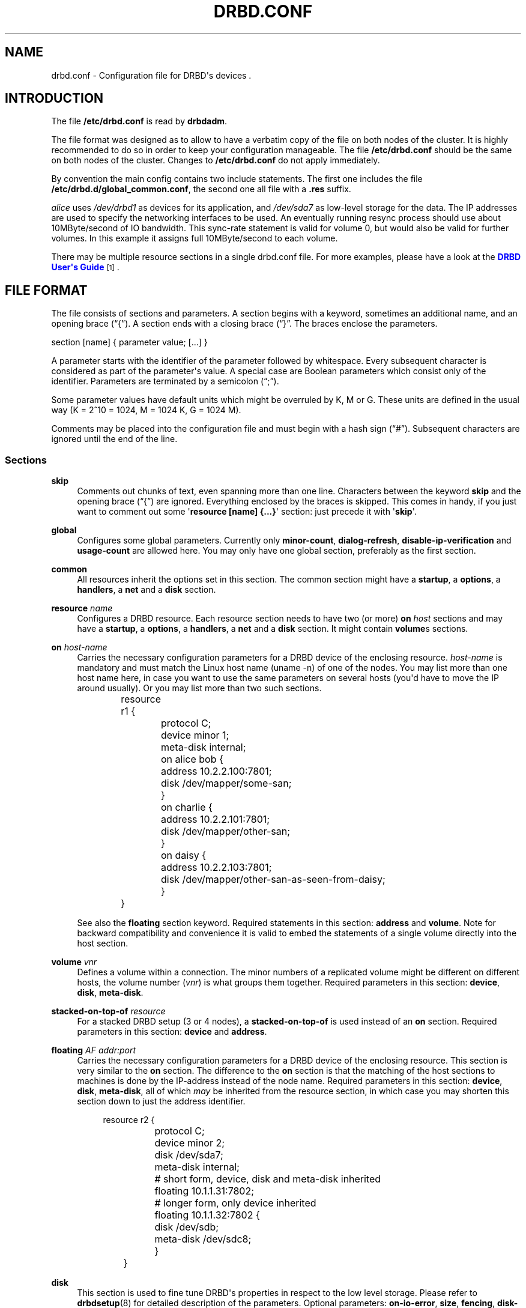 '\" t
.\"     Title: drbd.conf
.\"    Author: [see the "Author" section]
.\" Generator: DocBook XSL Stylesheets v1.78.1 <http://docbook.sf.net/>
.\"      Date: 6 May 2011
.\"    Manual: Configuration Files
.\"    Source: DRBD 8.4.0
.\"  Language: English
.\"
.TH "DRBD\&.CONF" "5" "6 May 2011" "DRBD 8.4.0" "Configuration Files"
.\" -----------------------------------------------------------------
.\" * Define some portability stuff
.\" -----------------------------------------------------------------
.\" ~~~~~~~~~~~~~~~~~~~~~~~~~~~~~~~~~~~~~~~~~~~~~~~~~~~~~~~~~~~~~~~~~
.\" http://bugs.debian.org/507673
.\" http://lists.gnu.org/archive/html/groff/2009-02/msg00013.html
.\" ~~~~~~~~~~~~~~~~~~~~~~~~~~~~~~~~~~~~~~~~~~~~~~~~~~~~~~~~~~~~~~~~~
.ie \n(.g .ds Aq \(aq
.el       .ds Aq '
.\" -----------------------------------------------------------------
.\" * set default formatting
.\" -----------------------------------------------------------------
.\" disable hyphenation
.nh
.\" disable justification (adjust text to left margin only)
.ad l
.\" -----------------------------------------------------------------
.\" * MAIN CONTENT STARTS HERE *
.\" -----------------------------------------------------------------
.SH "NAME"
drbd.conf \- Configuration file for DRBD\*(Aqs devices .\" drbd.conf
.SH "INTRODUCTION"
.PP
The file
\fB/etc/drbd\&.conf\fR
is read by
\fBdrbdadm\fR\&.
.PP
The file format was designed as to allow to have a verbatim copy of the file on both nodes of the cluster\&. It is highly recommended to do so in order to keep your configuration manageable\&. The file
\fB/etc/drbd\&.conf\fR
should be the same on both nodes of the cluster\&. Changes to
\fB/etc/drbd\&.conf\fR
do not apply immediately\&.
.PP
By convention the main config contains two include statements\&. The first one includes the file
\fB/etc/drbd\&.d/global_common\&.conf\fR, the second one all file with a
\fB\&.res\fR
suffix\&.
.PP
.PP \fBExample\ \&1.\ \&A small example.res file\fR .sp .if n \{\ .RS 4 .\} .nf resource r0 { net { protocol C; cram\-hmac\-alg sha1; shared\-secret "FooFunFactory"; } disk { resync\-rate 10M; } on alice { volume 0 { device minor 1; disk /dev/sda7; meta\-disk internal; } address 10\&.1\&.1\&.31:7789; } on bob { volume 0 { device minor 1; disk /dev/sda7; meta\-disk internal; } address 10\&.1\&.1\&.32:7789; } } .fi .if n \{\ .RE .\}In this example, there is a single DRBD resource (called r0) which uses protocol C for the connection between its devices\&. It contains a single volume which runs on host
\fIalice\fR
uses
\fI/dev/drbd1\fR
as devices for its application, and
\fI/dev/sda7\fR
as low\-level storage for the data\&. The IP addresses are used to specify the networking interfaces to be used\&. An eventually running resync process should use about 10MByte/second of IO bandwidth\&. This sync\-rate statement is valid for volume 0, but would also be valid for further volumes\&. In this example it assigns full 10MByte/second to each volume\&.
.PP
There may be multiple resource sections in a single drbd\&.conf file\&. For more examples, please have a look at the
\m[blue]\fBDRBD User\*(Aqs Guide\fR\m[]\&\s-2\u[1]\d\s+2\&.
.SH "FILE FORMAT"
.PP
The file consists of sections and parameters\&. A section begins with a keyword, sometimes an additional name, and an opening brace (\(lq{\(rq)\&. A section ends with a closing brace (\(lq}\(rq\&. The braces enclose the parameters\&.
.PP
section [name] { parameter value; [\&.\&.\&.] }
.PP
A parameter starts with the identifier of the parameter followed by whitespace\&. Every subsequent character is considered as part of the parameter\*(Aqs value\&. A special case are Boolean parameters which consist only of the identifier\&. Parameters are terminated by a semicolon (\(lq;\(rq)\&.
.PP
Some parameter values have default units which might be overruled by K, M or G\&. These units are defined in the usual way (K = 2^10 = 1024, M = 1024 K, G = 1024 M)\&.
.PP
Comments may be placed into the configuration file and must begin with a hash sign (\(lq#\(rq)\&. Subsequent characters are ignored until the end of the line\&.
.SS "Sections"
.PP
\fBskip\fR
.RS 4
.\" drbd.conf: skip
Comments out chunks of text, even spanning more than one line\&. Characters between the keyword
\fBskip\fR
and the opening brace (\(lq{\(rq) are ignored\&. Everything enclosed by the braces is skipped\&. This comes in handy, if you just want to comment out some \*(Aq\fBresource [name] {\&.\&.\&.}\fR\*(Aq section: just precede it with \*(Aq\fBskip\fR\*(Aq\&.
.RE
.PP
\fBglobal\fR
.RS 4
.\" drbd.conf: global
Configures some global parameters\&. Currently only
\fBminor\-count\fR,
\fBdialog\-refresh\fR,
\fBdisable\-ip\-verification\fR
and
\fBusage\-count\fR
are allowed here\&. You may only have one global section, preferably as the first section\&.
.RE
.PP
\fBcommon\fR
.RS 4
.\" drbd.conf: common
All resources inherit the options set in this section\&. The common section might have a
\fBstartup\fR, a
\fBoptions\fR, a
\fBhandlers\fR, a
\fBnet\fR
and a
\fBdisk\fR
section\&.
.RE
.PP
\fBresource \fR\fB\fIname\fR\fR
.RS 4
.\" drbd.conf: resource
Configures a DRBD resource\&. Each resource section needs to have two (or more)
\fBon \fR\fB\fIhost\fR\fR
sections and may have a
\fBstartup\fR, a
\fBoptions\fR, a
\fBhandlers\fR, a
\fBnet\fR
and a
\fBdisk\fR
section\&. It might contain
\fBvolume\fRs sections\&.
.RE
.PP
\fBon \fR\fB\fIhost\-name\fR\fR
.RS 4
.\" drbd.conf: on
Carries the necessary configuration parameters for a DRBD device of the enclosing resource\&.
\fIhost\-name\fR
is mandatory and must match the Linux host name (uname \-n) of one of the nodes\&. You may list more than one host name here, in case you want to use the same parameters on several hosts (you\*(Aqd have to move the IP around usually)\&. Or you may list more than two such sections\&.
.sp
.if n \{\
.RS 4
.\}
.nf
	resource r1 {
		protocol C;
		device minor 1;
		meta\-disk internal;

		on alice bob {
			address 10\&.2\&.2\&.100:7801;
			disk /dev/mapper/some\-san;
		}
		on charlie {
			address 10\&.2\&.2\&.101:7801;
			disk /dev/mapper/other\-san;
		}
		on daisy {
			address 10\&.2\&.2\&.103:7801;
			disk /dev/mapper/other\-san\-as\-seen\-from\-daisy;
		}
	}
	
.fi
.if n \{\
.RE
.\}
.sp
See also the
\fBfloating\fR
section keyword\&. Required statements in this section:
\fBaddress\fR
and
\fBvolume\fR\&. Note for backward compatibility and convenience it is valid to embed the statements of a single volume directly into the host section\&.
.RE
.PP
\fBvolume \fR\fB\fIvnr\fR\fR
.RS 4
.\" drbd.conf: volume
Defines a volume within a connection\&. The minor numbers of a replicated volume might be different on different hosts, the volume number (\fIvnr\fR) is what groups them together\&. Required parameters in this section:
\fBdevice\fR,
\fBdisk\fR,
\fBmeta\-disk\fR\&.
.RE
.PP
\fBstacked\-on\-top\-of \fR\fB\fIresource\fR\fR
.RS 4
.\" drbd.conf: stacked-on-top-of
For a stacked DRBD setup (3 or 4 nodes), a
\fBstacked\-on\-top\-of\fR
is used instead of an
\fBon\fR
section\&. Required parameters in this section:
\fBdevice\fR
and
\fBaddress\fR\&.
.RE
.PP
\fBfloating \fR\fB\fIAF addr:port\fR\fR
.RS 4
.\" drbd.conf: on
Carries the necessary configuration parameters for a DRBD device of the enclosing resource\&. This section is very similar to the
\fBon\fR
section\&. The difference to the
\fBon\fR
section is that the matching of the host sections to machines is done by the IP\-address instead of the node name\&. Required parameters in this section:
\fBdevice\fR,
\fBdisk\fR,
\fBmeta\-disk\fR, all of which
\fImay\fR
be inherited from the resource section, in which case you may shorten this section down to just the address identifier\&.
.sp
.if n \{\
.RS 4
.\}
.nf
	resource r2 {
		protocol C;
		device minor 2;
		disk      /dev/sda7;
		meta\-disk internal;

		# short form, device, disk and meta\-disk inherited
		floating 10\&.1\&.1\&.31:7802;

		# longer form, only device inherited
		floating 10\&.1\&.1\&.32:7802 {
			disk /dev/sdb;
			meta\-disk /dev/sdc8;
		}
	}
	
.fi
.if n \{\
.RE
.\}
.RE
.PP
\fBdisk\fR
.RS 4
.\" drbd.conf: disk
This section is used to fine tune DRBD\*(Aqs properties in respect to the low level storage\&. Please refer to
\fBdrbdsetup\fR(8)
for detailed description of the parameters\&. Optional parameters:
\fBon\-io\-error\fR,
\fBsize\fR,
\fBfencing\fR,
\fBdisk\-barrier\fR,
\fBdisk\-flushes\fR,
\fBdisk\-drain\fR,
\fBmd\-flushes\fR,
\fBmax\-bio\-bvecs\fR,
\fBresync\-rate\fR,
\fBresync\-after\fR,
\fBal\-extents\fR,
\fBal\-updates\fR,
\fBc\-plan\-ahead\fR,
\fBc\-fill\-target\fR,
\fBc\-delay\-target\fR,
\fBc\-max\-rate\fR,
\fBc\-min\-rate\fR,
\fBdisk\-timeout\fR,
\fBread\-balancing\fR\&.
.RE
.PP
\fBnet\fR
.RS 4
.\" drbd.conf: net
This section is used to fine tune DRBD\*(Aqs properties\&. Please refer to
\fBdrbdsetup\fR(8)
for a detailed description of this section\*(Aqs parameters\&. Optional parameters:
\fBprotocol\fR,
\fBsndbuf\-size\fR,
\fBrcvbuf\-size\fR,
\fBtimeout\fR,
\fBconnect\-int\fR,
\fBping\-int\fR,
\fBping\-timeout\fR,
\fBmax\-buffers\fR,
\fBmax\-epoch\-size\fR,
\fBko\-count\fR,
\fBallow\-two\-primaries\fR,
\fBcram\-hmac\-alg\fR,
\fBshared\-secret\fR,
\fBafter\-sb\-0pri\fR,
\fBafter\-sb\-1pri\fR,
\fBafter\-sb\-2pri\fR,
\fBdata\-integrity\-alg\fR,
\fBno\-tcp\-cork\fR,
\fBon\-congestion\fR,
\fBcongestion\-fill\fR,
\fBcongestion\-extents\fR,
\fBverify\-alg\fR,
\fBuse\-rle\fR,
\fBcsums\-alg\fR\&.
.RE
.PP
\fBstartup\fR
.RS 4
.\" drbd.conf: startup
This section is used to fine tune DRBD\*(Aqs properties\&. Please refer to
\fBdrbdsetup\fR(8)
for a detailed description of this section\*(Aqs parameters\&. Optional parameters:
\fBwfc\-timeout\fR,
\fBdegr\-wfc\-timeout\fR,
\fBoutdated\-wfc\-timeout\fR,
\fBwait\-after\-sb\fR,
\fBstacked\-timeouts\fR
and
\fBbecome\-primary\-on\fR\&.
.RE
.PP
\fBoptions\fR
.RS 4
.\" drbd.conf: options
This section is used to fine tune the behaviour of the resource object\&. Please refer to
\fBdrbdsetup\fR(8)
for a detailed description of this section\*(Aqs parameters\&. Optional parameters:
\fBcpu\-mask\fR, and
\fBon\-no\-data\-accessible\fR\&.
.RE
.PP
\fBhandlers\fR
.RS 4
.\" drbd.conf: handlers
In this section you can define handlers (executables) that are started by the DRBD system in response to certain events\&. Optional parameters:
\fBpri\-on\-incon\-degr\fR,
\fBpri\-lost\-after\-sb\fR,
\fBpri\-lost\fR,
\fBfence\-peer\fR
(formerly oudate\-peer),
\fBlocal\-io\-error\fR,
\fBinitial\-split\-brain\fR,
\fBsplit\-brain\fR,
\fBbefore\-resync\-target\fR,
\fBafter\-resync\-target\fR\&.
.sp
The interface is done via environment variables:
.sp
.RS 4
.ie n \{\
\h'-04'\(bu\h'+03'\c
.\}
.el \{\
.sp -1
.IP \(bu 2.3
.\}
\fBDRBD_RESOURCE\fR
is the name of the resource
.RE
.sp
.RS 4
.ie n \{\
\h'-04'\(bu\h'+03'\c
.\}
.el \{\
.sp -1
.IP \(bu 2.3
.\}
\fBDRBD_MINOR\fR
is the minor number of the DRBD device, in decimal\&.
.RE
.sp
.RS 4
.ie n \{\
\h'-04'\(bu\h'+03'\c
.\}
.el \{\
.sp -1
.IP \(bu 2.3
.\}
\fBDRBD_CONF\fR
is the path to the primary configuration file; if you split your configuration into multiple files (e\&.g\&. in
\fB/etc/drbd\&.conf\&.d/\fR), this will not be helpful\&.
.RE
.sp
.RS 4
.ie n \{\
\h'-04'\(bu\h'+03'\c
.\}
.el \{\
.sp -1
.IP \(bu 2.3
.\}
\fBDRBD_PEER_AF\fR
,
\fBDRBD_PEER_ADDRESS\fR
,
\fBDRBD_PEERS\fR
are the address family (e\&.g\&.
\fBipv6\fR), the peer\*(Aqs address and hostnames\&.
.RE
.sp
\fBDRBD_PEER\fR
is deprecated\&.
.sp
Please note that not all of these might be set for all handlers, and that some values might not be useable for a
\fBfloating\fR
definition\&.
.RE
.SS "Parameters"
.PP
\fBminor\-count \fR\fB\fIcount\fR\fR
.RS 4
.\" drbd.conf: minor-count\fIcount\fR
may be a number from 1 to 1048575\&.
.sp
\fIMinor\-count\fR
is a sizing hint for DRBD\&. It helps to right\-size various memory pools\&. It should be set in the in the same order of magnitude than the actual number of minors you use\&. Per default the module loads with 11 more resources than you have currently in your config but at least 32\&.
.RE
.PP
\fBdialog\-refresh \fR\fB\fItime\fR\fR
.RS 4
.\" drbd.conf: dialog-refresh\fItime\fR
may be 0 or a positive number\&.
.sp
The user dialog redraws the second count every
\fItime\fR
seconds (or does no redraws if
\fItime\fR
is 0)\&. The default value is 1\&.
.RE
.PP
\fBdisable\-ip\-verification\fR
.RS 4
.\" drbd.conf: disable-ip-verification
Use
\fIdisable\-ip\-verification\fR
if, for some obscure reasons, drbdadm can/might not use
\fBip\fR
or
\fBifconfig\fR
to do a sanity check for the IP address\&. You can disable the IP verification with this option\&.
.RE
.PP
\fBusage\-count \fR\fB\fIval\fR\fR
.RS 4
.\" drbd.conf: usage-count
Please participate in
\m[blue]\fBDRBD\*(Aqs online usage counter\fR\m[]\&\s-2\u[2]\d\s+2\&. The most convenient way to do so is to set this option to
\fByes\fR\&. Valid options are:
\fByes\fR,
\fBno\fR
and
\fBask\fR\&.
.RE
.PP
\fBprotocol \fR\fB\fIprot\-id\fR\fR
.RS 4
.\" drbd.conf: protocol
On the TCP/IP link the specified
\fIprotocol\fR
is used\&. Valid protocol specifiers are A, B, and C\&.
.sp
Protocol A: write IO is reported as completed, if it has reached local disk and local TCP send buffer\&.
.sp
Protocol B: write IO is reported as completed, if it has reached local disk and remote buffer cache\&.
.sp
Protocol C: write IO is reported as completed, if it has reached both local and remote disk\&.
.RE
.PP
\fBdevice \fR\fB\fIname\fR\fR\fB minor \fR\fB\fInr\fR\fR
.RS 4
.\" drbd.conf: device
The name of the block device node of the resource being described\&. You must use this device with your application (file system) and you must not use the low level block device which is specified with the
\fBdisk\fR
parameter\&.
.sp
One can ether omit the
\fIname\fR
or
\fBminor\fR
and the
\fIminor number\fR\&. If you omit the
\fIname\fR
a default of /dev/drbd\fIminor\fR
will be used\&.
.sp
Udev will create additional symlinks in /dev/drbd/by\-res and /dev/drbd/by\-disk\&.
.RE
.PP
\fBdisk \fR\fB\fIname\fR\fR
.RS 4
.\" drbd.conf: disk
DRBD uses this block device to actually store and retrieve the data\&. Never access such a device while DRBD is running on top of it\&. This also holds true for
\fBdumpe2fs\fR(8)
and similar commands\&.
.RE
.PP
\fBaddress \fR\fB\fIAF addr:port\fR\fR
.RS 4
.\" drbd.conf: address
A resource needs one
\fIIP\fR
address per device, which is used to wait for incoming connections from the partner device respectively to reach the partner device\&.
\fIAF\fR
must be one of
\fBipv4\fR,
\fBipv6\fR,
\fBssocks\fR
or
\fBsdp\fR
(for compatibility reasons
\fBsci\fR
is an alias for
\fBssocks\fR)\&. It may be omited for IPv4 addresses\&. The actual IPv6 address that follows the
\fBipv6\fR
keyword must be placed inside brackets:
ipv6 [fd01:2345:6789:abcd::1]:7800\&.
.sp
Each DRBD resource needs a TCP
\fIport\fR
which is used to connect to the node\*(Aqs partner device\&. Two different DRBD resources may not use the same
\fIaddr:port\fR
combination on the same node\&.
.RE
.PP
\fBmeta\-disk internal\fR, \fBmeta\-disk \fR\fB\fIdevice\fR\fR, \fBmeta\-disk \fR\fB\fIdevice\fR\fR\fB [\fR\fB\fIindex\fR\fR\fB]\fR
.RS 4
.\" drbd.conf: meta-disk
Internal means that the last part of the backing device is used to store the meta\-data\&. The size of the meta\-data is computed based on the size of the device\&.
.sp
When a
\fIdevice\fR
is specified, either with or without an
\fIindex\fR, DRBD stores the meta\-data on this device\&. Without
\fIindex\fR, the size of the meta\-data is determined by the size of the data device\&. This is usually used with LVM, which allows to have many variable sized block devices\&. The meta\-data size is 36kB + Backing\-Storage\-size / 32k, rounded up to the next 4kb boundary\&. (Rule of the thumb: 32kByte per 1GByte of storage, rounded up to the next MB\&.)
.sp
When an
\fIindex\fR
is specified, each index number refers to a fixed slot of meta\-data of 128 MB, which allows a maximum data size of 4 GB\&. This way, multiple DBRD devices can share the same meta\-data device\&. For example, if /dev/sde6[0] and /dev/sde6[1] are used, /dev/sde6 must be at least 256 MB big\&. Because of the hard size limit, use of meta\-disk indexes is discouraged\&.
.RE
.PP
\fBon\-io\-error \fR\fB\fIhandler\fR\fR
.RS 4
.\" drbd.conf: on-io-error\fIhandler\fR
is taken, if the lower level device reports io\-errors to the upper layers\&.
.sp
\fIhandler\fR
may be
\fBpass_on\fR,
\fBcall\-local\-io\-error\fR
or
\fBdetach\&.\fR
.sp
\fBpass_on\fR: The node downgrades the disk status to inconsistent, marks the erroneous block as inconsistent in the bitmap and retries the IO on the remote node\&.
.sp
\fBcall\-local\-io\-error\fR: Call the handler script
\fBlocal\-io\-error\fR\&.
.sp
\fBdetach\fR: The node drops its low level device, and continues in diskless mode\&.
.RE
.PP
\fBfencing \fR\fB\fIfencing_policy\fR\fR
.RS 4
.\" drbd.conf: fencing
By
\fBfencing\fR
we understand preventive measures to avoid situations where both nodes are primary and disconnected (AKA split brain)\&.
.sp
Valid fencing policies are:
.PP
\fBdont\-care\fR
.RS 4
This is the default policy\&. No fencing actions are taken\&.
.RE
.PP
\fBresource\-only\fR
.RS 4
If a node becomes a disconnected primary, it tries to fence the peer\*(Aqs disk\&. This is done by calling the
\fBfence\-peer\fR
handler\&. The handler is supposed to reach the other node over alternative communication paths and call \*(Aq\fBdrbdadm outdate res\fR\*(Aq there\&.
.RE
.PP
\fBresource\-and\-stonith\fR
.RS 4
If a node becomes a disconnected primary, it freezes all its IO operations and calls its fence\-peer handler\&. The fence\-peer handler is supposed to reach the peer over alternative communication paths and call \*(Aqdrbdadm outdate res\*(Aq there\&. In case it cannot reach the peer it should stonith the peer\&. IO is resumed as soon as the situation is resolved\&. In case your handler fails, you can resume IO with the
\fBresume\-io\fR
command\&.
.RE
.RE
.PP
\fBdisk\-barrier\fR, \fBdisk\-flushes\fR, \fBdisk\-drain\fR
.RS 4
.\" drbd.conf: disk-barrier
.\" drbd.conf: disk-flushes
.\" drbd.conf: disk-drain
DRBD has four implementations to express write\-after\-write dependencies to its backing storage device\&. DRBD will use the first method that is supported by the backing storage device and that is not disabled\&. By default the
\fIflush\fR
method is used\&.
.sp
Since drbd\-8\&.4\&.2
\fBdisk\-barrier\fR
is disabled by default because since linux\-2\&.6\&.36 (or 2\&.6\&.32 RHEL6) there is no reliable way to determine if queuing of IO\-barriers works\&.
\fIDangerous\fR
only enable if you are told so by one that knows for sure\&.
.sp
When selecting the method you should not only base your decision on the measurable performance\&. In case your backing storage device has a volatile write cache (plain disks, RAID of plain disks) you should use one of the first two\&. In case your backing storage device has battery\-backed write cache you may go with option 3\&. Option 4 (disable everything, use "none")
\fIis dangerous\fR
on most IO stacks, may result in write\-reordering, and if so, can theoretically be the reason for data corruption, or disturb the DRBD protocol, causing spurious disconnect/reconnect cycles\&.
\fIDo not use\fR\fBno\-disk\-drain\fR\&.
.sp
Unfortunately device mapper (LVM) might not support barriers\&.
.sp
The letter after "wo:" in /proc/drbd indicates with method is currently in use for a device:
\fBb\fR,
\fBf\fR,
\fBd\fR,
\fBn\fR\&. The implementations are:
.PP
barrier
.RS 4
The first requires that the driver of the backing storage device support barriers (called \*(Aqtagged command queuing\*(Aq in SCSI and \*(Aqnative command queuing\*(Aq in SATA speak)\&. The use of this method can be enabled by setting the
\fBdisk\-barrier\fR
options to
\fByes\fR\&.
.RE
.PP
flush
.RS 4
The second requires that the backing device support disk flushes (called \*(Aqforce unit access\*(Aq in the drive vendors speak)\&. The use of this method can be disabled setting
\fBdisk\-flushes\fR
to
\fBno\fR\&.
.RE
.PP
drain
.RS 4
The third method is simply to let write requests drain before write requests of a new reordering domain are issued\&. This was the only implementation before 8\&.0\&.9\&.
.RE
.PP
none
.RS 4
The fourth method is to not express write\-after\-write dependencies to the backing store at all, by also specifying
\fBno\-disk\-drain\fR\&. This
\fIis dangerous\fR
on most IO stacks, may result in write\-reordering, and if so, can theoretically be the reason for data corruption, or disturb the DRBD protocol, causing spurious disconnect/reconnect cycles\&.
\fIDo not use\fR\fBno\-disk\-drain\fR\&.
.RE
.RE
.PP
\fBmd\-flushes\fR
.RS 4
.\" drbd.conf: md-flushes
Disables the use of disk flushes and barrier BIOs when accessing the meta data device\&. See the notes on
\fBdisk\-flushes\fR\&.
.RE
.PP
\fBmax\-bio\-bvecs\fR
.RS 4
.\" drbd.conf: max-bio-bvecs
In some special circumstances the device mapper stack manages to pass BIOs to DRBD that violate the constraints that are set forth by DRBD\*(Aqs merge_bvec() function and which have more than one bvec\&. A known example is: phys\-disk \-> DRBD \-> LVM \-> Xen \-> misaligned partition (63) \-> DomU FS\&. Then you might see "bio would need to, but cannot, be split:" in the Dom0\*(Aqs kernel log\&.
.sp
The best workaround is to proper align the partition within the VM (E\&.g\&. start it at sector 1024)\&. This costs 480 KiB of storage\&. Unfortunately the default of most Linux partitioning tools is to start the first partition at an odd number (63)\&. Therefore most distribution\*(Aqs install helpers for virtual linux machines will end up with misaligned partitions\&. The second best workaround is to limit DRBD\*(Aqs max bvecs per BIO (=
\fBmax\-bio\-bvecs\fR) to 1, but that might cost performance\&.
.sp
The default value of
\fBmax\-bio\-bvecs\fR
is 0, which means that there is no user imposed limitation\&.
.RE
.PP
\fBdisk\-timeout\fR
.RS 4
.\" drbd.conf: disk-timeout
If the lower\-level device on which a DRBD device stores its data does not finish an I/O request within the defined
\fBdisk\-timeout\fR, DRBD treats this as a failure\&. The lower\-level device is detached, and the device\*(Aqs disk state advances to Diskless\&. If DRBD is connected to one or more peers, the failed request is passed on to one of them\&.
.sp
This option is
\fIdangerous and may lead to kernel panic!\fR
.sp
"Aborting" requests, or force\-detaching the disk, is intended for completely blocked/hung local backing devices which do no longer complete requests at all, not even do error completions\&. In this situation, usually a hard\-reset and failover is the only way out\&.
.sp
By "aborting", basically faking a local error\-completion, we allow for a more graceful swichover by cleanly migrating services\&. Still the affected node has to be rebooted "soon"\&.
.sp
By completing these requests, we allow the upper layers to re\-use the associated data pages\&.
.sp
If later the local backing device "recovers", and now DMAs some data from disk into the original request pages, in the best case it will just put random data into unused pages; but typically it will corrupt meanwhile completely unrelated data, causing all sorts of damage\&.
.sp
Which means delayed successful completion, especially for READ requests, is a reason to panic()\&. We assume that a delayed *error* completion is OK, though we still will complain noisily about it\&.
.sp
The default value of
\fBdisk\-timeout\fR
is 0, which stands for an infinite timeout\&. Timeouts are specified in units of 0\&.1 seconds\&. This option is available since DRBD 8\&.3\&.12\&.
.RE
.PP
\fBread\-balancing \fR\fB\fImethod\fR\fR
.RS 4
.\" drbd.conf: read-balancing
The supported
\fImethods\fR
for load balancing of read requests are
\fBprefer\-local\fR,
\fBprefer\-remote\fR,
\fBround\-robin\fR,
\fBleast\-pending\fR,
\fBwhen\-congested\-remote\fR,
\fB32K\-striping\fR,
\fB64K\-striping\fR,
\fB128K\-striping\fR,
\fB256K\-striping\fR,
\fB512K\-striping\fR
and
\fB1M\-striping\fR\&.
.sp
The default value of is
\fBprefer\-local\fR\&. This option is available since 8\&.4\&.1\&.
.RE
.PP
\fBsndbuf\-size \fR\fB\fIsize\fR\fR
.RS 4
.\" drbd.conf: sndbuf-size\fIsize\fR
is the size of the TCP socket send buffer\&. The default value is 0, i\&.e\&. autotune\&. You can specify smaller or larger values\&. Larger values are appropriate for reasonable write throughput with protocol A over high latency networks\&. Values below 32K do not make sense\&. Since 8\&.0\&.13 resp\&. 8\&.2\&.7, setting the
\fIsize\fR
value to 0 means that the kernel should autotune this\&.
.RE
.PP
\fBrcvbuf\-size \fR\fB\fIsize\fR\fR
.RS 4
.\" drbd.conf: rcvbuf-size\fIsize\fR
is the size of the TCP socket receive buffer\&. The default value is 0, i\&.e\&. autotune\&. You can specify smaller or larger values\&. Usually this should be left at its default\&. Setting the
\fIsize\fR
value to 0 means that the kernel should autotune this\&.
.RE
.PP
\fBtimeout \fR\fB\fItime\fR\fR
.RS 4
.\" drbd.conf: timeout
If the partner node fails to send an expected response packet within
\fItime\fR
tenths of a second, the partner node is considered dead and therefore the TCP/IP connection is abandoned\&. This must be lower than
\fIconnect\-int\fR
and
\fIping\-int\fR\&. The default value is 60 = 6 seconds, the unit 0\&.1 seconds\&.
.RE
.PP
\fBconnect\-int \fR\fB\fItime\fR\fR
.RS 4
.\" drbd.conf: connect-int
In case it is not possible to connect to the remote DRBD device immediately, DRBD keeps on trying to connect\&. With this option you can set the time between two retries\&. The default value is 10 seconds, the unit is 1 second\&.
.RE
.PP
\fBping\-int \fR\fB\fItime\fR\fR
.RS 4
.\" drbd.conf: ping-int
If the TCP/IP connection linking a DRBD device pair is idle for more than
\fItime\fR
seconds, DRBD will generate a keep\-alive packet to check if its partner is still alive\&. The default is 10 seconds, the unit is 1 second\&.
.RE
.PP
\fBping\-timeout \fR\fB\fItime\fR\fR
.RS 4
.\" drbd.conf: ping-timeout
The time the peer has time to answer to a keep\-alive packet\&. In case the peer\*(Aqs reply is not received within this time period, it is considered as dead\&. The default value is 500ms, the default unit are tenths of a second\&.
.RE
.PP
\fBmax\-buffers \fR\fB\fInumber\fR\fR
.RS 4
.\" drbd.conf: max-buffers
Limits the memory usage per DRBD minor device on the receiving side, or for internal buffers during resync or online\-verify\&. Unit is PAGE_SIZE, which is 4 KiB on most systems\&. The minimum possible setting is hard coded to 32 (=128 KiB)\&. These buffers are used to hold data blocks while they are written to/read from disk\&. To avoid possible distributed deadlocks on congestion, this setting is used as a throttle threshold rather than a hard limit\&. Once more than max\-buffers pages are in use, further allocation from this pool is throttled\&. You want to increase max\-buffers if you cannot saturate the IO backend on the receiving side\&.
.RE
.PP
\fBko\-count \fR\fB\fInumber\fR\fR
.RS 4
.\" drbd.conf: ko-count
In case the secondary node fails to complete a single write request for
\fIcount\fR
times the
\fItimeout\fR, it is expelled from the cluster\&. (I\&.e\&. the primary node goes into
\fBStandAlone\fR
mode\&.) The default value is 0, which disables this feature\&.
.RE
.PP
\fBmax\-epoch\-size \fR\fB\fInumber\fR\fR
.RS 4
.\" drbd.conf: max-epoch-size
The highest number of data blocks between two write barriers\&. If you set this smaller than 10, you might decrease your performance\&.
.RE
.PP
\fBallow\-two\-primaries\fR
.RS 4
.\" drbd.conf: allow-two-primaries
With this option set you may assign the primary role to both nodes\&. You only should use this option if you use a shared storage file system on top of DRBD\&. At the time of writing the only ones are: OCFS2 and GFS\&. If you use this option with any other file system, you are going to crash your nodes and to corrupt your data!
.RE
.PP
\fBunplug\-watermark \fR\fB\fInumber\fR\fR
.RS 4
.\" drbd.conf: unplug-watermark
This setting has no effect with recent kernels that use explicit on\-stack plugging (upstream Linux kernel 2\&.6\&.39, distributions may have backported)\&.
.sp
When the number of pending write requests on the standby (secondary) node exceeds the
\fBunplug\-watermark\fR, we trigger the request processing of our backing storage device\&. Some storage controllers deliver better performance with small values, others deliver best performance when the value is set to the same value as max\-buffers, yet others don\*(Aqt feel much effect at all\&. Minimum 16, default 128, maximum 131072\&.
.RE
.PP
\fBcram\-hmac\-alg\fR
.RS 4
.\" drbd.conf: cram-hmac-alg
You need to specify the HMAC algorithm to enable peer authentication at all\&. You are strongly encouraged to use peer authentication\&. The HMAC algorithm will be used for the challenge response authentication of the peer\&. You may specify any digest algorithm that is named in
\fB/proc/crypto\fR\&.
.RE
.PP
\fBshared\-secret\fR
.RS 4
.\" drbd.conf: shared-secret
The shared secret used in peer authentication\&. May be up to 64 characters\&. Note that peer authentication is disabled as long as no
\fBcram\-hmac\-alg\fR
(see above) is specified\&.
.RE
.PP
\fBafter\-sb\-0pri \fR \fIpolicy\fR
.RS 4
.\" drbd.conf: after-sb-0pri
possible policies are:
.PP
\fBdisconnect\fR
.RS 4
No automatic resynchronization, simply disconnect\&.
.RE
.PP
\fBdiscard\-younger\-primary\fR
.RS 4
Auto sync from the node that was primary before the split\-brain situation happened\&.
.RE
.PP
\fBdiscard\-older\-primary\fR
.RS 4
Auto sync from the node that became primary as second during the split\-brain situation\&.
.RE
.PP
\fBdiscard\-zero\-changes\fR
.RS 4
In case one node did not write anything since the split brain became evident, sync from the node that wrote something to the node that did not write anything\&. In case none wrote anything this policy uses a random decision to perform a "resync" of 0 blocks\&. In case both have written something this policy disconnects the nodes\&.
.RE
.PP
\fBdiscard\-least\-changes\fR
.RS 4
Auto sync from the node that touched more blocks during the split brain situation\&.
.RE
.PP
\fBdiscard\-node\-NODENAME\fR
.RS 4
Auto sync to the named node\&.
.RE
.RE
.PP
\fBafter\-sb\-1pri \fR \fIpolicy\fR
.RS 4
.\" drbd.conf: after-sb-1pri
possible policies are:
.PP
\fBdisconnect\fR
.RS 4
No automatic resynchronization, simply disconnect\&.
.RE
.PP
\fBconsensus\fR
.RS 4
Discard the version of the secondary if the outcome of the
\fBafter\-sb\-0pri\fR
algorithm would also destroy the current secondary\*(Aqs data\&. Otherwise disconnect\&.
.RE
.PP
\fBviolently\-as0p\fR
.RS 4
Always take the decision of the
\fBafter\-sb\-0pri\fR
algorithm, even if that causes an erratic change of the primary\*(Aqs view of the data\&. This is only useful if you use a one\-node FS (i\&.e\&. not OCFS2 or GFS) with the
\fBallow\-two\-primaries\fR
flag,
\fIAND\fR
if you really know what you are doing\&. This is
\fIDANGEROUS and MAY CRASH YOUR MACHINE\fR
if you have an FS mounted on the primary node\&.
.RE
.PP
\fBdiscard\-secondary\fR
.RS 4
Discard the secondary\*(Aqs version\&.
.RE
.PP
\fBcall\-pri\-lost\-after\-sb\fR
.RS 4
Always honor the outcome of the
\fBafter\-sb\-0pri \fR
algorithm\&. In case it decides the current secondary has the right data, it calls the "pri\-lost\-after\-sb" handler on the current primary\&.
.RE
.RE
.PP
\fBafter\-sb\-2pri \fR \fIpolicy\fR
.RS 4
.\" drbd.conf: after-sb-2pri
possible policies are:
.PP
\fBdisconnect\fR
.RS 4
No automatic resynchronization, simply disconnect\&.
.RE
.PP
\fBviolently\-as0p\fR
.RS 4
Always take the decision of the
\fBafter\-sb\-0pri\fR
algorithm, even if that causes an erratic change of the primary\*(Aqs view of the data\&. This is only useful if you use a one\-node FS (i\&.e\&. not OCFS2 or GFS) with the
\fBallow\-two\-primaries\fR
flag,
\fIAND\fR
if you really know what you are doing\&. This is
\fIDANGEROUS and MAY CRASH YOUR MACHINE\fR
if you have an FS mounted on the primary node\&.
.RE
.PP
\fBcall\-pri\-lost\-after\-sb\fR
.RS 4
Call the "pri\-lost\-after\-sb" helper program on one of the machines\&. This program is expected to reboot the machine, i\&.e\&. make it secondary\&.
.RE
.RE
.PP
\fBalways\-asbp\fR
.RS 4
Normally the automatic after\-split\-brain policies are only used if current states of the UUIDs do not indicate the presence of a third node\&.
.sp
With this option you request that the automatic after\-split\-brain policies are used as long as the data sets of the nodes are somehow related\&. This might cause a full sync, if the UUIDs indicate the presence of a third node\&. (Or double faults led to strange UUID sets\&.)
.RE
.PP
\fBrr\-conflict \fR \fIpolicy\fR
.RS 4
.\" drbd.conf: rr-conflict
This option helps to solve the cases when the outcome of the resync decision is incompatible with the current role assignment in the cluster\&.
.PP
\fBdisconnect\fR
.RS 4
No automatic resynchronization, simply disconnect\&.
.RE
.PP
\fBviolently\fR
.RS 4
Sync to the primary node is allowed, violating the assumption that data on a block device are stable for one of the nodes\&.
\fIDangerous, do not use\&.\fR
.RE
.PP
\fBcall\-pri\-lost\fR
.RS 4
Call the "pri\-lost" helper program on one of the machines\&. This program is expected to reboot the machine, i\&.e\&. make it secondary\&.
.RE
.RE
.PP
\fBdata\-integrity\-alg \fR \fIalg\fR
.RS 4
.\" drbd.conf: data-integrity-alg
DRBD can ensure the data integrity of the user\*(Aqs data on the network by comparing hash values\&. Normally this is ensured by the 16 bit checksums in the headers of TCP/IP packets\&.
.sp
This option can be set to any of the kernel\*(Aqs data digest algorithms\&. In a typical kernel configuration you should have at least one of
\fBmd5\fR,
\fBsha1\fR, and
\fBcrc32c\fR
available\&. By default this is not enabled\&.
.sp
See also the notes on data integrity\&.
.RE
.PP
\fBtcp\-cork\fR
.RS 4
.\" drbd.conf: tcp-cork
DRBD usually uses the TCP socket option TCP_CORK to hint to the network stack when it can expect more data, and when it should flush out what it has in its send queue\&. It turned out that there is at least one network stack that performs worse when one uses this hinting method\&. Therefore we introducted this option\&. By setting
\fBtcp\-cork\fR
to
\fBno\fR
you can disable the setting and clearing of the TCP_CORK socket option by DRBD\&.
.RE
.PP
\fBon\-congestion \fR\fB\fIcongestion_policy\fR\fR, \fBcongestion\-fill \fR\fB\fIfill_threshold\fR\fR, \fBcongestion\-extents \fR\fB\fIactive_extents_threshold\fR\fR
.RS 4
By default DRBD blocks when the available TCP send queue becomes full\&. That means it will slow down the application that generates the write requests that cause DRBD to send more data down that TCP connection\&.
.sp
When DRBD is deployed with DRBD\-proxy it might be more desirable that DRBD goes into AHEAD/BEHIND mode shortly before the send queue becomes full\&. In AHEAD/BEHIND mode DRBD does no longer replicate data, but still keeps the connection open\&.
.sp
The advantage of the AHEAD/BEHIND mode is that the application is not slowed down, even if DRBD\-proxy\*(Aqs buffer is not sufficient to buffer all write requests\&. The downside is that the peer node falls behind, and that a resync will be necessary to bring it back into sync\&. During that resync the peer node will have an inconsistent disk\&.
.sp
Available
\fIcongestion_policy\fRs are
\fBblock\fR
and
\fBpull\-ahead\fR\&. The default is
\fBblock\fR\&.
\fIFill_threshold\fR
might be in the range of 0 to 10GiBytes\&. The default is 0 which disables the check\&.
\fIActive_extents_threshold\fR
has the same limits as
\fBal\-extents\fR\&.
.sp
The AHEAD/BEHIND mode and its settings are available since DRBD 8\&.3\&.10\&.
.RE
.PP
\fBwfc\-timeout \fR\fB\fItime\fR\fR
.RS 4
Wait for connection timeout\&.
.\" drbd.conf: wfc-timeout
The init script
\fBdrbd\fR(8)
blocks the boot process until the DRBD resources are connected\&. When the cluster manager starts later, it does not see a resource with internal split\-brain\&. In case you want to limit the wait time, do it here\&. Default is 0, which means unlimited\&. The unit is seconds\&.
.RE
.PP
\fBdegr\-wfc\-timeout \fR\fB\fItime\fR\fR
.RS 4
.\" drbd.conf: degr-wfc-timeout
Wait for connection timeout, if this node was a degraded cluster\&. In case a degraded cluster (= cluster with only one node left) is rebooted, this timeout value is used instead of wfc\-timeout, because the peer is less likely to show up in time, if it had been dead before\&. Value 0 means unlimited\&.
.RE
.PP
\fBoutdated\-wfc\-timeout \fR\fB\fItime\fR\fR
.RS 4
.\" drbd.conf: outdated-wfc-timeout
Wait for connection timeout, if the peer was outdated\&. In case a degraded cluster (= cluster with only one node left) with an outdated peer disk is rebooted, this timeout value is used instead of wfc\-timeout, because the peer is not allowed to become primary in the meantime\&. Value 0 means unlimited\&.
.RE
.PP
\fBwait\-after\-sb\fR
.RS 4
By setting this option you can make the init script to continue to wait even if the device pair had a split brain situation and therefore refuses to connect\&.
.RE
.PP
\fBbecome\-primary\-on \fR\fB\fInode\-name\fR\fR
.RS 4
Sets on which node the device should be promoted to primary role by the init script\&. The
\fInode\-name\fR
might either be a host name or the keyword
\fBboth\fR\&. When this option is not set the devices stay in secondary role on both nodes\&. Usually one delegates the role assignment to a cluster manager (e\&.g\&. heartbeat)\&.
.RE
.PP
\fBstacked\-timeouts\fR
.RS 4
Usually
\fBwfc\-timeout\fR
and
\fBdegr\-wfc\-timeout\fR
are ignored for stacked devices, instead twice the amount of
\fBconnect\-int\fR
is used for the connection timeouts\&. With the
\fBstacked\-timeouts\fR
keyword you disable this, and force DRBD to mind the
\fBwfc\-timeout\fR
and
\fBdegr\-wfc\-timeout\fR
statements\&. Only do that if the peer of the stacked resource is usually not available or will usually not become primary\&. By using this option incorrectly, you run the risk of causing unexpected split brain\&.
.RE
.PP
\fBresync\-rate \fR\fB\fIrate\fR\fR
.RS 4
.\" drbd.conf: resync-rate
To ensure a smooth operation of the application on top of DRBD, it is possible to limit the bandwidth which may be used by background synchronizations\&. The default is 250 KB/sec, the default unit is KB/sec\&. Optional suffixes K, M, G are allowed\&.
.RE
.PP
\fBuse\-rle\fR
.RS 4
.\" drbd.conf: use-rle
During resync\-handshake, the dirty\-bitmaps of the nodes are exchanged and merged (using bit\-or), so the nodes will have the same understanding of which blocks are dirty\&. On large devices, the fine grained dirty\-bitmap can become large as well, and the bitmap exchange can take quite some time on low\-bandwidth links\&.
.sp
Because the bitmap typically contains compact areas where all bits are unset (clean) or set (dirty), a simple run\-length encoding scheme can considerably reduce the network traffic necessary for the bitmap exchange\&.
.sp
For backward compatibilty reasons, and because on fast links this possibly does not improve transfer time but consumes cpu cycles, this defaults to off\&.
.RE
.PP
\fBresync\-after \fR\fB\fIres\-name\fR\fR
.RS 4
.\" drbd.conf: resync-after
By default, resynchronization of all devices would run in parallel\&. By defining a resync\-after dependency, the resynchronization of this resource will start only if the resource
\fIres\-name\fR
is already in connected state (i\&.e\&., has finished its resynchronization)\&.
.RE
.PP
\fBal\-extents \fR\fB\fIextents\fR\fR
.RS 4
.\" drbd.conf: al-extents
DRBD automatically performs hot area detection\&. With this parameter you control how big the hot area (= active set) can get\&. Each extent marks 4M of the backing storage (= low\-level device)\&. In case a primary node leaves the cluster unexpectedly, the areas covered by the active set must be resynced upon rejoining of the failed node\&. The data structure is stored in the meta\-data area, therefore each change of the active set is a write operation to the meta\-data device\&. A higher number of extents gives longer resync times but less updates to the meta\-data\&. The default number of
\fIextents\fR
is 1237\&. (Minimum: 7, Maximum: 65534)
.sp
Note that the effective maximum may be smaller, depending on how you created the device meta data, see also
\fBdrbdmeta\fR(8)\&. The effective maximum is 919 * (available on\-disk activity\-log ring\-buffer area/4kB \-1), the default 32kB ring\-buffer effects a maximum of 6433 (covers more than 25 GiB of data)\&. We recommend to keep this well within the amount your backend storage and replication link are able to resync inside of about 5 minutes\&.
.RE
.PP
\fBal\-updates \fR\fB{yes | no}\fR
.RS 4
.\" drbd.conf: al-updates
DRBD\*(Aqs activity log transaction writing makes it possible, that after the crash of a primary node a partial (bit\-map based) resync is sufficient to bring the node back to up\-to\-date\&. Setting
\fBal\-updates\fR
to
\fBno\fR
might increase normal operation performance but causes DRBD to do a full resync when a crashed primary gets reconnected\&. The default value is
\fByes\fR\&.
.RE
.PP
\fBverify\-alg \fR\fB\fIhash\-alg\fR\fR
.RS 4
During online verification (as initiated by the
\fBverify\fR
sub\-command), rather than doing a bit\-wise comparison, DRBD applies a hash function to the contents of every block being verified, and compares that hash with the peer\&. This option defines the hash algorithm being used for that purpose\&. It can be set to any of the kernel\*(Aqs data digest algorithms\&. In a typical kernel configuration you should have at least one of
\fBmd5\fR,
\fBsha1\fR, and
\fBcrc32c\fR
available\&. By default this is not enabled; you must set this option explicitly in order to be able to use on\-line device verification\&.
.sp
See also the notes on data integrity\&.
.RE
.PP
\fBcsums\-alg \fR\fB\fIhash\-alg\fR\fR
.RS 4
A resync process sends all marked data blocks from the source to the destination node, as long as no
\fBcsums\-alg\fR
is given\&. When one is specified the resync process exchanges hash values of all marked blocks first, and sends only those data blocks that have different hash values\&.
.sp
This setting is useful for DRBD setups with low bandwidth links\&. During the restart of a crashed primary node, all blocks covered by the activity log are marked for resync\&. But a large part of those will actually be still in sync, therefore using
\fBcsums\-alg\fR
will lower the required bandwidth in exchange for CPU cycles\&.
.RE
.PP
\fBc\-plan\-ahead \fR\fB\fIplan_time\fR\fR, \fBc\-fill\-target \fR\fB\fIfill_target\fR\fR, \fBc\-delay\-target \fR\fB\fIdelay_target\fR\fR, \fBc\-max\-rate \fR\fB\fImax_rate\fR\fR
.RS 4
The dynamic resync speed controller gets enabled with setting
\fIplan_time\fR
to a positive value\&. It aims to fill the buffers along the data path with either a constant amount of data
\fIfill_target\fR, or aims to have a constant delay time of
\fIdelay_target\fR
along the path\&. The controller has an upper bound of
\fImax_rate\fR\&.
.sp
By
\fIplan_time\fR
the agility of the controller is configured\&. Higher values yield for slower/lower responses of the controller to deviation from the target value\&. It should be at least 5 times RTT\&. For regular data paths a
\fIfill_target\fR
in the area of 4k to 100k is appropriate\&. For a setup that contains drbd\-proxy it is advisable to use
\fIdelay_target\fR
instead\&. Only when
\fIfill_target\fR
is set to 0 the controller will use
\fIdelay_target\fR\&. 5 times RTT is a reasonable starting value\&.
\fIMax_rate\fR
should be set to the bandwidth available between the DRBD\-hosts and the machines hosting DRBD\-proxy, or to the available disk\-bandwidth\&.
.sp
The default value of
\fIplan_time\fR
is 0, the default unit is 0\&.1 seconds\&.
\fIFill_target\fR
has 0 and sectors as default unit\&.
\fIDelay_target\fR
has 1 (100ms) and 0\&.1 as default unit\&.
\fIMax_rate\fR
has 10240 (100MiB/s) and KiB/s as default unit\&.
.sp
The dynamic resync speed controller and its settings are available since DRBD 8\&.3\&.9\&.
.RE
.PP
\fBc\-min\-rate \fR\fB\fImin_rate\fR\fR
.RS 4
A node that is primary and sync\-source has to schedule application IO requests and resync IO requests\&. The
\fImin_rate\fR
tells DRBD use only up to min_rate for resync IO and to dedicate all other available IO bandwidth to application requests\&.
.sp
Note: The value 0 has a special meaning\&. It disables the limitation of resync IO completely, which might slow down application IO considerably\&. Set it to a value of 1, if you prefer that resync IO never slows down application IO\&.
.sp
Note: Although the name might suggest that it is a lower bound for the dynamic resync speed controller, it is not\&. If the DRBD\-proxy buffer is full, the dynamic resync speed controller is free to lower the resync speed down to 0, completely independent of the
\fBc\-min\-rate\fR
setting\&.
.sp
\fIMin_rate\fR
has 4096 (4MiB/s) and KiB/s as default unit\&.
.RE
.PP
\fBon\-no\-data\-accessible \fR\fB\fIond\-policy\fR\fR
.RS 4
This setting controls what happens to IO requests on a degraded, disk less node (I\&.e\&. no data store is reachable)\&. The available policies are
\fBio\-error\fR
and
\fBsuspend\-io\fR\&.
.sp
If
\fIond\-policy\fR
is set to
\fBsuspend\-io\fR
you can either resume IO by attaching/connecting the last lost data storage, or by the
\fBdrbdadm resume\-io \fR\fB\fIres\fR\fR
command\&. The latter will result in IO errors of course\&.
.sp
The default is
\fBio\-error\fR\&. This setting is available since DRBD 8\&.3\&.9\&.
.RE
.PP
\fBcpu\-mask \fR\fB\fIcpu\-mask\fR\fR
.RS 4
.\" drbd.conf: cpu-mask
Sets the cpu\-affinity\-mask for DRBD\*(Aqs kernel threads of this device\&. The default value of
\fIcpu\-mask\fR
is 0, which means that DRBD\*(Aqs kernel threads should be spread over all CPUs of the machine\&. This value must be given in hexadecimal notation\&. If it is too big it will be truncated\&.
.RE
.PP
\fBpri\-on\-incon\-degr \fR\fB\fIcmd\fR\fR
.RS 4
.\" drbd.conf: pri-on-incon-degr
This handler is called if the node is primary, degraded and if the local copy of the data is inconsistent\&.
.RE
.PP
\fBpri\-lost\-after\-sb \fR\fB\fIcmd\fR\fR
.RS 4
.\" drbd.conf: pri-lost-after-sb
The node is currently primary, but lost the after\-split\-brain auto recovery procedure\&. As as consequence, it should be abandoned\&.
.RE
.PP
\fBpri\-lost \fR\fB\fIcmd\fR\fR
.RS 4
.\" drbd.conf: pri-lost
The node is currently primary, but DRBD\*(Aqs algorithm thinks that it should become sync target\&. As a consequence it should give up its primary role\&.
.RE
.PP
\fBfence\-peer \fR\fB\fIcmd\fR\fR
.RS 4
.\" drbd.conf: fence-peer
The handler is part of the
\fBfencing\fR
mechanism\&. This handler is called in case the node needs to fence the peer\*(Aqs disk\&. It should use other communication paths than DRBD\*(Aqs network link\&.
.RE
.PP
\fBlocal\-io\-error \fR\fB\fIcmd\fR\fR
.RS 4
.\" drbd.conf: local-io-error
DRBD got an IO error from the local IO subsystem\&.
.RE
.PP
\fBinitial\-split\-brain \fR\fB\fIcmd\fR\fR
.RS 4
.\" drbd.conf: initial-split-brain
DRBD has connected and detected a split brain situation\&. This handler can alert someone in all cases of split brain, not just those that go unresolved\&.
.RE
.PP
\fBsplit\-brain \fR\fB\fIcmd\fR\fR
.RS 4
.\" drbd.conf: split-brain
DRBD detected a split brain situation but remains unresolved\&. Manual recovery is necessary\&. This handler should alert someone on duty\&.
.RE
.PP
\fBbefore\-resync\-target \fR\fB\fIcmd\fR\fR
.RS 4
.\" drbd.conf: before-resync-target
DRBD calls this handler just before a resync begins on the node that becomes resync target\&. It might be used to take a snapshot of the backing block device\&.
.RE
.PP
\fBafter\-resync\-target \fR\fB\fIcmd\fR\fR
.RS 4
.\" drbd.conf: after-resync-target
DRBD calls this handler just after a resync operation finished on the node whose disk just became consistent after being inconsistent for the duration of the resync\&. It might be used to remove a snapshot of the backing device that was created by the
\fBbefore\-resync\-target\fR
handler\&.
.RE
.SS "Other Keywords"
.PP
\fBinclude \fR\fB\fIfile\-pattern\fR\fR
.RS 4
.\" drbd.conf: include
Include all files matching the wildcard pattern
\fIfile\-pattern\fR\&. The
\fBinclude\fR
statement is only allowed on the top level, i\&.e\&. it is not allowed inside any section\&.
.RE
.SH "NOTES ON DATA INTEGRITY"
.PP
There are two independent methods in DRBD to ensure the integrity of the mirrored data\&. The online\-verify mechanism and the
\fBdata\-integrity\-alg\fR
of the
\fBnetwork\fR
section\&.
.PP
Both mechanisms might deliver false positives if the user of DRBD modifies the data which gets written to disk while the transfer goes on\&. This may happen for swap, or for certain append while global sync, or truncate/rewrite workloads, and not necessarily poses a problem for the integrity of the data\&. Usually when the initiator of the data transfer does this, it already knows that that data block will not be part of an on disk data structure, or will be resubmitted with correct data soon enough\&.
.PP
The
\fBdata\-integrity\-alg\fR
causes the receiving side to log an error about "Digest integrity check FAILED: Ns +x\en", where N is the sector offset, and x is the size of the request in bytes\&. It will then disconnect, and reconnect, thus causing a quick resync\&. If the sending side at the same time detected a modification, it warns about "Digest mismatch, buffer modified by upper layers during write: Ns +x\en", which shows that this was a false positive\&. The sending side may detect these buffer modifications immediately after the unmodified data has been copied to the tcp buffers, in which case the receiving side won\*(Aqt notice it\&.
.PP
The most recent (2007) example of systematic corruption was an issue with the TCP offloading engine and the driver of a certain type of GBit NIC\&. The actual corruption happened on the DMA transfer from core memory to the card\&. Since the TCP checksum gets calculated on the card, this type of corruption stays undetected as long as you do not use either the online
\fBverify\fR
or the
\fBdata\-integrity\-alg\fR\&.
.PP
We suggest to use the
\fBdata\-integrity\-alg\fR
only during a pre\-production phase due to its CPU costs\&. Further we suggest to do online
\fBverify\fR
runs regularly e\&.g\&. once a month during a low load period\&.
.SH "VERSION"
.sp
This document was revised for version 8\&.4\&.0 of the DRBD distribution\&.
.SH "AUTHOR"
.sp
Written by Philipp Reisner <philipp\&.reisner@linbit\&.com> and Lars Ellenberg <lars\&.ellenberg@linbit\&.com>\&.
.SH "REPORTING BUGS"
.sp
Report bugs to <drbd\-user@lists\&.linbit\&.com>\&.
.SH "COPYRIGHT"
.sp
Copyright 2001\-2008 LINBIT Information Technologies, Philipp Reisner, Lars Ellenberg\&. This is free software; see the source for copying conditions\&. There is NO warranty; not even for MERCHANTABILITY or FITNESS FOR A PARTICULAR PURPOSE\&.
.SH "SEE ALSO"
.PP
\fBdrbd\fR(8),
\fBdrbddisk\fR(8),
\fBdrbdsetup\fR(8),
\fBdrbdmeta\fR(8),
\fBdrbdadm\fR(8),
\m[blue]\fBDRBD User\*(Aqs Guide\fR\m[]\&\s-2\u[1]\d\s+2,
\m[blue]\fBDRBD web site\fR\m[]\&\s-2\u[3]\d\s+2
.SH "NOTES"
.IP " 1." 4
DRBD User's Guide
.RS 4
\%http://www.drbd.org/users-guide/
.RE
.IP " 2." 4
DRBD's online usage counter
.RS 4
\%http://usage.drbd.org
.RE
.IP " 3." 4
DRBD web site
.RS 4
\%http://www.drbd.org/
.RE
